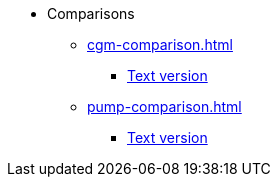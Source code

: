 * Comparisons
** xref:cgm-comparison.adoc[]
*** xref:cgm-comparison-text.adoc[Text version]
** xref:pump-comparison.adoc[]
*** xref:pump-comparison-text.adoc[Text version]